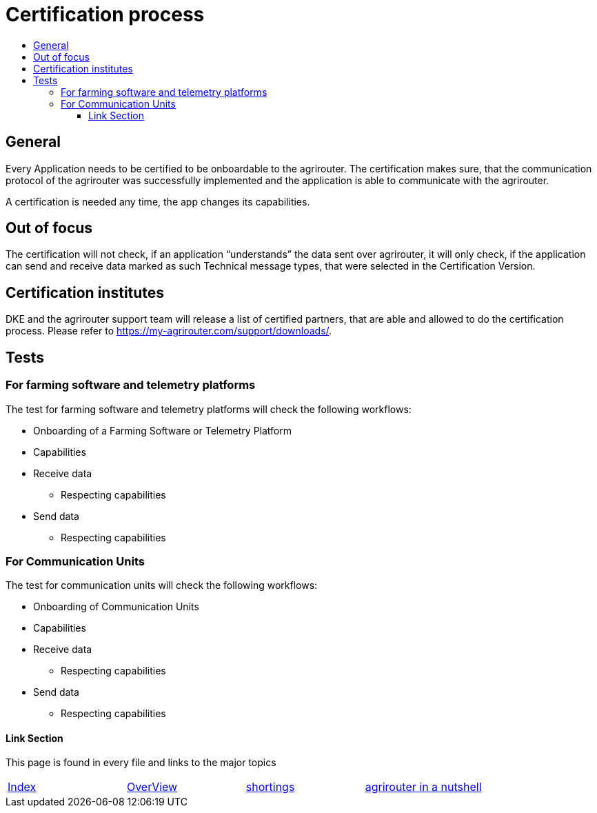 = Certification process
:imagesdir: ./../assets/images/
:toc:
:toc-title:
:toclevels: 4


== General

Every Application needs to be certified to be onboardable to the agrirouter. The certification makes sure, that the communication protocol of the agrirouter was successfully implemented and the application is able to communicate with the agrirouter.

A certification is needed any time, the app changes its capabilities.

== Out of focus

The certification will not check, if an application “understands” the data sent over agrirouter, it will only check, if the application can send and receive data marked as such Technical message types, that were selected in the Certification Version.

== Certification institutes

DKE and the agrirouter support team will release a list of certified partners, that are able and allowed to do the certification process. Please refer to https://my-agrirouter.com/support/downloads/.

== Tests

=== For farming software and telemetry platforms

The test for farming software and telemetry platforms will check the following workflows:

* Onboarding of a Farming Software or Telemetry Platform
* Capabilities
* Receive data
** Respecting capabilities
* Send data
** Respecting capabilities

=== For Communication Units

The test for communication units will check the following workflows:

* Onboarding of Communication Units
* Capabilities
* Receive data
** Respecting capabilities
* Send data
** Respecting capabilities




==== Link Section
This page is found in every file and links to the major topics
[width="100%"]
|====
|link:../README.adoc[Index]|link:./general.adoc[OverView]|link:./shortings.adoc[shortings]|link:./terms.adoc[agrirouter in a nutshell]
|====

